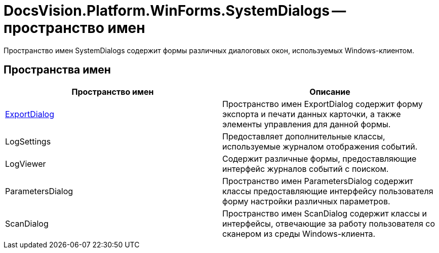 = DocsVision.Platform.WinForms.SystemDialogs -- пространство имен

Пространство имен SystemDialogs содержит формы различных диалоговых окон, используемых Windows-клиентом.

== Пространства имен

[cols=",",options="header"]
|===
|Пространство имен |Описание
|xref:api/DocsVision/Platform/WinForms/SystemDialogs/ExportDialog/ExportDialog_NS.adoc[ExportDialog] |Пространство имен ExportDialog содержит форму экспорта и печати данных карточки, а также элементы управления для данной формы.
|LogSettings |Предоставляет дополнительные классы, используемые журналом отображения событий.
|LogViewer |Содержит различные формы, предоставляющие интерфейс журналов событий с поиском.
|ParametersDialog |Пространство имен ParametersDialog содержит классы предоставляющие интерфейсу пользователя форму настройки различных параметров.
|ScanDialog |Пространство имен ScanDialog содержит классы и интерфейсы, отвечающие за работу пользователя со сканером из среды Windows-клиента.
|===
